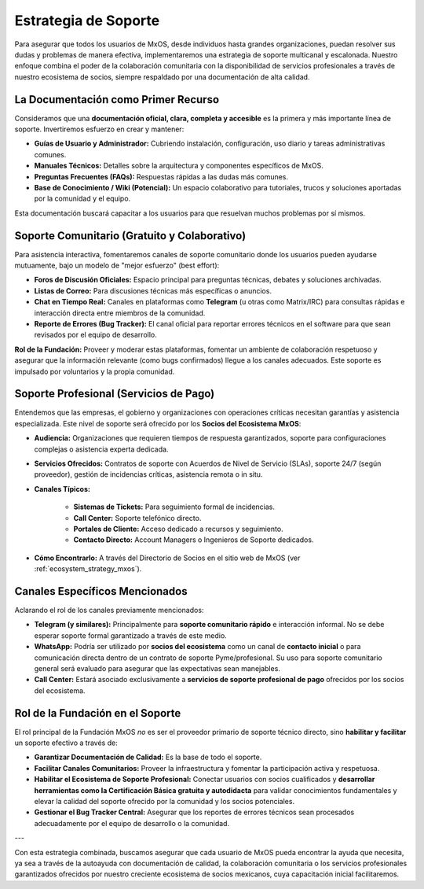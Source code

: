 .. _support_strategy_mxos:

#####################
Estrategia de Soporte
#####################

Para asegurar que todos los usuarios de MxOS, desde individuos hasta grandes organizaciones, puedan resolver sus dudas y problemas
de manera efectiva, implementaremos una estrategia de soporte multicanal y escalonada. Nuestro enfoque combina el poder de la
colaboración comunitaria con la disponibilidad de servicios profesionales a través de nuestro ecosistema de socios, siempre
respaldado por una documentación de alta calidad.

La Documentación como Primer Recurso
====================================
Consideramos que una **documentación oficial, clara, completa y accesible** es la primera y más importante línea de soporte.
Invertiremos esfuerzo en crear y mantener:

* **Guías de Usuario y Administrador:** Cubriendo instalación, configuración, uso diario y tareas administrativas comunes.

* **Manuales Técnicos:** Detalles sobre la arquitectura y componentes específicos de MxOS.

* **Preguntas Frecuentes (FAQs):** Respuestas rápidas a las dudas más comunes.

* **Base de Conocimiento / Wiki (Potencial):** Un espacio colaborativo para tutoriales, trucos y soluciones aportadas por la comunidad y el equipo.

Esta documentación buscará capacitar a los usuarios para que resuelvan muchos problemas por sí mismos.

Soporte Comunitario (Gratuito y Colaborativo)
=============================================
Para asistencia interactiva, fomentaremos canales de soporte comunitario donde los usuarios pueden ayudarse mutuamente, bajo un
modelo de "mejor esfuerzo" (best effort):

* **Foros de Discusión Oficiales:** Espacio principal para preguntas técnicas, debates y soluciones archivadas.

* **Listas de Correo:** Para discusiones técnicas más específicas o anuncios.

* **Chat en Tiempo Real:** Canales en plataformas como **Telegram** (u otras como Matrix/IRC) para consultas rápidas e interacción
  directa entre miembros de la comunidad.

* **Reporte de Errores (Bug Tracker):** El canal oficial para reportar errores técnicos en el software para que sean revisados por
  el equipo de desarrollo.

**Rol de la Fundación:** Proveer y moderar estas plataformas, fomentar un ambiente de colaboración respetuoso y asegurar que la
información relevante (como bugs confirmados) llegue a los canales adecuados. Este soporte es impulsado por voluntarios y la propia
comunidad.

Soporte Profesional (Servicios de Pago)
=======================================
Entendemos que las empresas, el gobierno y organizaciones con operaciones críticas necesitan garantías y asistencia especializada.
Este nivel de soporte será ofrecido por los **Socios del Ecosistema MxOS**:

* **Audiencia:** Organizaciones que requieren tiempos de respuesta garantizados, soporte para configuraciones complejas o asistencia
  experta dedicada.

* **Servicios Ofrecidos:** Contratos de soporte con Acuerdos de Nivel de Servicio (SLAs), soporte 24/7 (según proveedor), gestión de
  incidencias críticas, asistencia remota o in situ.

* **Canales Típicos:**

   * **Sistemas de Tickets:** Para seguimiento formal de incidencias.

   * **Call Center:** Soporte telefónico directo.

   * **Portales de Cliente:** Acceso dedicado a recursos y seguimiento.

   * **Contacto Directo:** Account Managers o Ingenieros de Soporte dedicados.

* **Cómo Encontrarlo:** A través del Directorio de Socios en el sitio web de MxOS (ver :ref:`ecosystem_strategy_mxos`).

Canales Específicos Mencionados
===============================
Aclarando el rol de los canales previamente mencionados:

* **Telegram (y similares):** Principalmente para **soporte comunitario rápido** e interacción informal. No se debe esperar soporte
  formal garantizado a través de este medio.

* **WhatsApp:** Podría ser utilizado por **socios del ecosistema** como un canal de **contacto inicial** o para comunicación directa
  dentro de un contrato de soporte Pyme/profesional. Su uso para soporte comunitario general será evaluado para asegurar que las
  expectativas sean manejables.

* **Call Center:** Estará asociado exclusivamente a **servicios de soporte profesional de pago** ofrecidos por los socios del
  ecosistema.

Rol de la Fundación en el Soporte
=================================
El rol principal de la Fundación MxOS *no* es ser el proveedor primario de soporte técnico directo, sino **habilitar y facilitar**
un soporte efectivo a través de:

* **Garantizar Documentación de Calidad:** Es la base de todo el soporte.

* **Facilitar Canales Comunitarios:** Proveer la infraestructura y fomentar la participación activa y respetuosa.

* **Habilitar el Ecosistema de Soporte Profesional:** Conectar usuarios con socios cualificados y **desarrollar herramientas como la
  Certificación Básica gratuita y autodidacta** para validar conocimientos fundamentales y elevar la calidad del soporte ofrecido
  por la comunidad y los socios potenciales.

* **Gestionar el Bug Tracker Central:** Asegurar que los reportes de errores técnicos sean procesados adecuadamente por el equipo de
  desarrollo o la comunidad.

---

Con esta estrategia combinada, buscamos asegurar que cada usuario de MxOS pueda encontrar la ayuda que necesita, ya sea a través de
la autoayuda con documentación de calidad, la colaboración comunitaria o los servicios profesionales garantizados ofrecidos por
nuestro creciente ecosistema de socios mexicanos, cuya capacitación inicial facilitaremos.
